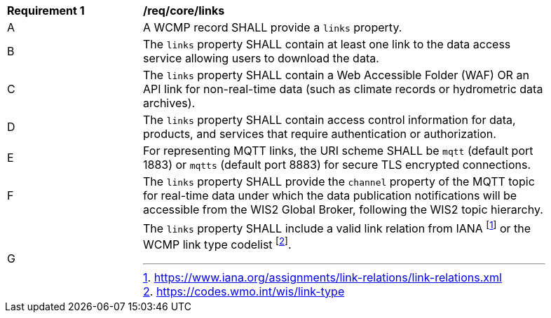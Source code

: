[[req_core_distribution]]
[width="90%",cols="2,6a"]
|===
^|*Requirement {counter:req-id}* |*/req/core/links*
^|A |A WCMP record SHALL provide a `+links+` property.
^|B |The `+links+` property SHALL contain at least one link to the data access service allowing users to download the data.
^|C |The `+links+` property SHALL contain a Web Accessible Folder (WAF) OR an API link for non-real-time data (such as climate records or hydrometric data archives).
^|D |The `+links+` property SHALL contain access control information for data, products, and services that require authentication or authorization.
^|E |For representing MQTT links, the URI scheme SHALL be `+mqtt+` (default port 1883) or `+mqtts+` (default port 8883) for secure TLS encrypted connections.
^|F |The `+links+` property SHALL provide the `channel` property of the MQTT topic for real-time data under which the data publication notifications will be accessible from the WIS2 Global Broker, following the WIS2 topic hierarchy.
^|G |The `+links+` property SHALL include a valid link relation from IANA footnote:[https://www.iana.org/assignments/link-relations/link-relations.xml] or the WCMP link type codelist footnote:[https://codes.wmo.int/wis/link-type].
|===
